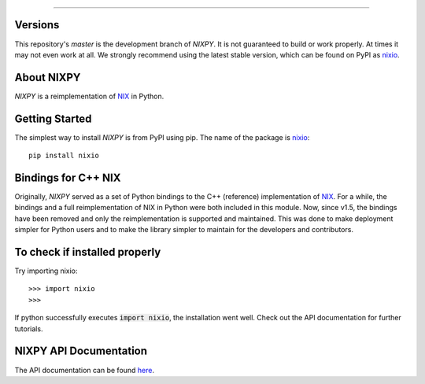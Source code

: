 .. image:: https://travis-ci.org/G-Node/nixpy.svg?branch=master
    :target: https://travis-ci.org/G-Node/nixpy
.. image:: https://ci.appveyor.com/api/projects/status/nrsgupr9ura3vli3?svg=true
    :target: https://ci.appveyor.com/project/achilleas-k/nixpy-um2sy
.. image:: https://coveralls.io/repos/github/G-Node/nixpy/badge.svg?branch=master
    :target: https://coveralls.io/github/G-Node/nixpy?branch=master


----

Versions
--------

This repository's `master` is the development branch of *NIXPY*.
It is not guaranteed to build or work properly.
At times it may not even work at all.
We strongly recommend using the latest stable version, which can be found on PyPI as nixio_.

About NIXPY
-----------

*NIXPY* is a reimplementation of NIX_ in Python.

Getting Started
---------------

The simplest way to install *NIXPY* is from PyPI using pip. The name of the package is nixio_::

    pip install nixio

Bindings for C++ NIX
--------------------

Originally, *NIXPY* served as a set of Python bindings to the C++ (reference) implementation of NIX_.
For a while, the bindings and a full reimplementation of NIX in Python were both included in this module.
Now, since v1.5, the bindings have been removed and only the reimplementation is supported and maintained.
This was done to make deployment simpler for Python users and to make the library simpler to maintain for the developers and contributors.

To check if installed properly
------------------------------

Try importing nixio::

    >>> import nixio
    >>>

If python successfully executes :code:`import nixio`, the installation went well.
Check out the API documentation for further tutorials.


NIXPY API Documentation
-----------------------

The API documentation can be found `here <http://g-node.github.io/nixpy/>`_.


.. _nixio: https://pypi.python.org/pypi/nixio
.. _NIX: https://github.com/G-Node/nix
